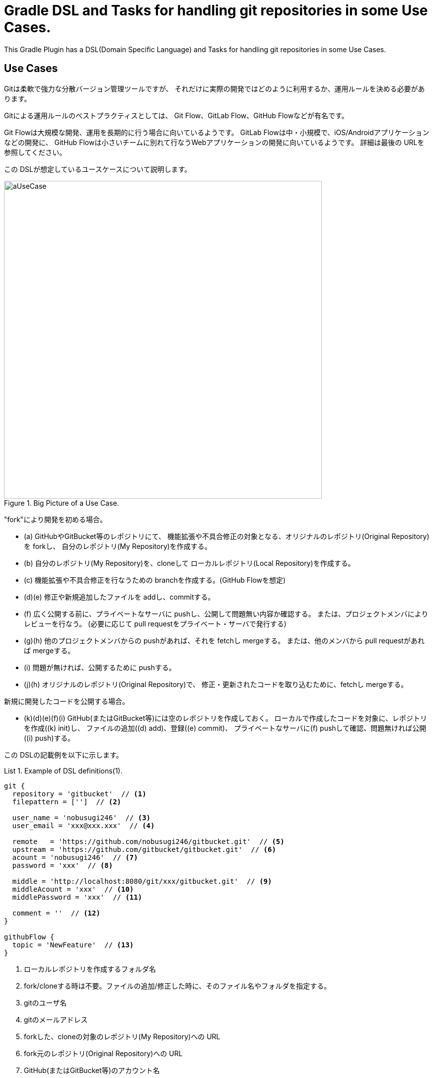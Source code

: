 = Gradle DSL and Tasks for handling git repositories in some Use Cases.
:example-caption: List

This Gradle Plugin has a DSL(Domain Specific Language) and Tasks for
handling git repositories in some Use Cases.


== Use Cases

Gitは柔軟で強力な分散バージョン管理ツールですが、
それだけに実際の開発ではどのように利用するか、運用ルールを決める必要があります。

Gitによる運用ルールのベストプラクティスとしては、
Git Flow、GitLab Flow、GitHub Flowなどが有名です。

Git Flowは大規模な開発、運用を長期的に行う場合に向いているようです。
GitLab Flowは中・小規模で、iOS/Androidアプリケーションなどの開発に、
GitHub Flowは小さいチームに別れて行なうWebアプリケーションの開発に向いているようです。
詳細は最後の URLを参照してください。

この DSLが想定しているユースケースについて説明します。

.Big Picture of a Use Case.
image::https://raw.githubusercontent.com/nobusugi246/gradle-jgit-plugin/master/readme_images/aUseCase.png[width=640]

"fork"により開発を初める場合。

* (a) GitHubやGitBucket等のレポジトリにて、
  機能拡張や不具合修正の対象となる、オリジナルのレポジトリ(Original Repository)を forkし、
  自分のレポジトリ(My Repository)を作成する。
* (b) 自分のレポジトリ(My Repository)を、cloneして
  ローカルレポジトリ(Local Repository)を作成する。
* (c) 機能拡張や不具合修正を行なうための branchを作成する。(GitHub Flowを想定)
* (d)(e) 修正や新規追加したファイルを addし、commitする。
* (f) 広く公開する前に、プライベートなサーバに pushし、公開して問題無い内容か確認する。
  または、プロジェクトメンバによりレビューを行なう。
  (必要に応じて pull requestをプライベート・サーバで発行する)
* (g)(h) 他のプロジェクトメンバからの pushがあれば、それを fetchし mergeする。
  または、他のメンバから pull requestがあれば mergeする。
* (i) 問題が無ければ、公開するために pushする。
* (j)(h) オリジナルのレポジトリ(Original Repository)で、
  修正・更新されたコードを取り込むために、fetchし mergeする。

新規に開発したコードを公開する場合。

* (k)(d)(e)(f)(i) GitHub(またはGitBucket等)には空のレポジトリを作成しておく。
  ローカルで作成したコードを対象に、レポジトリを作成((k) init)し、
  ファイルの追加((d) add)、登録((e) commit)、
  プライベートなサーバに(f) pushして確認、問題無ければ公開((i) push)する。

この DSLの記載例を以下に示します。

[source, groovy]
.Example of DSL definitions(1).
====
----
git {
  repository = 'gitbucket'  // <1>
  filepattern = ['']  // <2>

  user_name = 'nobusugi246'  // <3>
  user_email = 'xxx@xxx.xxx'  // <4>

  remote   = 'https://github.com/nobusugi246/gitbucket.git'  // <5>
  upstream = 'https://github.com/gitbucket/gitbucket.git'  // <6>
  acount = 'nobusugi246'  // <7>
  password = 'xxx'  // <8>

  middle = 'http://localhost:8080/git/xxx/gitbucket.git'  // <9>
  middleAcount = 'xxx'  // <10>
  middlePassword = 'xxx'  // <11>

  comment = ''  // <12>
}

githubFlow {
  topic = 'NewFeature'  // <13>
}
----
<1> ローカルレポジトリを作成するフォルダ名
<2> fork/cloneする時は不要。ファイルの追加/修正した時に、そのファイル名やフォルダを指定する。
<3> gitのユーザ名
<4> gitのメールアドレス
<5> forkした、cloneの対象のレポジトリ(My Repository)への URL
<6> fork元のレポジトリ(Original Repository)への URL
<7> GitHub(またはGitBucket等)のアカウント名
<8> GitHub(またはGitBucket等)のパスワード
<9> プライベートな Gitサーバへの URL
<10> プライベートな Gitサーバのアカウント名
<11> プライベートな Gitサーバのパスワード
<12> commitするときのコメント。随時、commit時に記載する。
<13> branchを作成するときの branch名
====

At first, you needs a environment that you can execute gradle or gradlew commands.

タスクの実行は、gradleまたは gradlewコマンドを実行できる環境で、行なってください。

.Clone My Repository from GitHub.
====
----
$ gradle --daemon -b git.gradle clone
----
====


.Push to Private Git Server.
====
----
$ gradle --daemon -b git.gradle middlePush
----
====


.Clone and push to Private Git Server.
====
----
$ gradle --daemon -b git.gradle clone middlePush
----
====



.Sync a fork. (Fetch upstream repository and merge it.)
====
----
$ gradle --daemon -b git.gradle sync
----
====


.Initialize, add, commit, push to GitHub Server.
====
----
$ gradle --daemon -b git.gradle initTP  (abbrev. of "initThenPush")
----
====


.Initialize, add, commit, push to Private Git Server.
====
----
$ gradle --daemon -b git.gradle initG add commit middlePush
----
====


.Add, commit, push to Private Git Server.
====
----
$ gradle --daemon -b git.gradle add commit middlePush
----
====



== License / ライセンス

Apache License Version 2.0


== Acknowledgements / 謝辞

This Gradle Plugin is based on URLs below.


=== About jgit

* https://github.com/centic9/jgit-cookbook
* http://download.eclipse.org/jgit/site/4.1.1.201511131810-r/apidocs/index.html


=== Syncing a fork

* https://help.github.com/articles/syncing-a-fork/


=== Git Flow

* http://danielkummer.github.io/git-flow-cheatsheet/index.html
** http://danielkummer.github.io/git-flow-cheatsheet/index.ja_JP.html

https://www.google.com/search?q=git+flow&ie=utf-8&oe=utf-8


=== GitLab Flow

* http://doc.gitlab.com/ee/workflow/gitlab_flow.html

https://www.google.com/search?q=gitlab+flow&ie=utf-8&oe=utf-8


=== GitHub Flow

* http://scottchacon.com/2011/08/31/github-flow.html
** https://gist.github.com/Gab-km/3705015

https://www.google.com/search?q=github+flow&ie=utf-8&oe=utf-8

